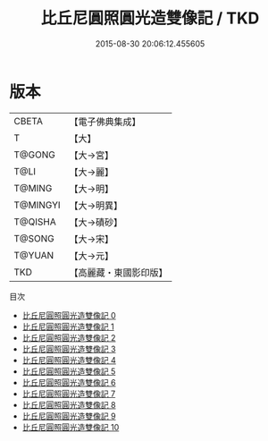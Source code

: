 #+TITLE: 比丘尼圓照圓光造雙像記 / TKD

#+DATE: 2015-08-30 20:06:12.455605
* 版本
 |     CBETA|【電子佛典集成】|
 |         T|【大】     |
 |    T@GONG|【大→宮】   |
 |      T@LI|【大→麗】   |
 |    T@MING|【大→明】   |
 |  T@MINGYI|【大→明異】  |
 |   T@QISHA|【大→磧砂】  |
 |    T@SONG|【大→宋】   |
 |    T@YUAN|【大→元】   |
 |       TKD|【高麗藏・東國影印版】|
目次
 - [[file:KR6h0006_000.txt][比丘尼圓照圓光造雙像記 0]]
 - [[file:KR6h0006_001.txt][比丘尼圓照圓光造雙像記 1]]
 - [[file:KR6h0006_002.txt][比丘尼圓照圓光造雙像記 2]]
 - [[file:KR6h0006_003.txt][比丘尼圓照圓光造雙像記 3]]
 - [[file:KR6h0006_004.txt][比丘尼圓照圓光造雙像記 4]]
 - [[file:KR6h0006_005.txt][比丘尼圓照圓光造雙像記 5]]
 - [[file:KR6h0006_006.txt][比丘尼圓照圓光造雙像記 6]]
 - [[file:KR6h0006_007.txt][比丘尼圓照圓光造雙像記 7]]
 - [[file:KR6h0006_008.txt][比丘尼圓照圓光造雙像記 8]]
 - [[file:KR6h0006_009.txt][比丘尼圓照圓光造雙像記 9]]
 - [[file:KR6h0006_010.txt][比丘尼圓照圓光造雙像記 10]]
